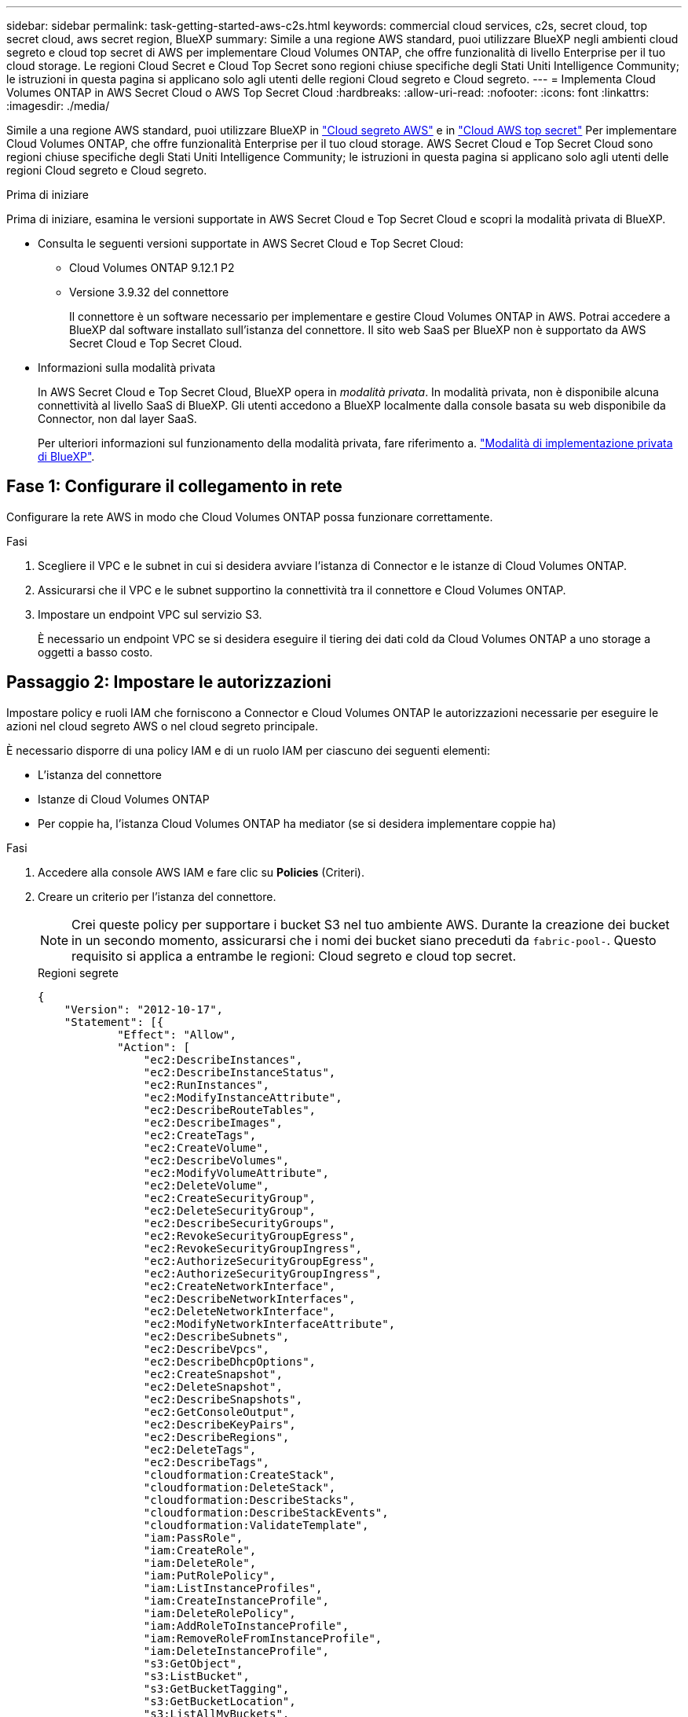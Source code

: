 ---
sidebar: sidebar 
permalink: task-getting-started-aws-c2s.html 
keywords: commercial cloud services, c2s, secret cloud, top secret cloud, aws secret region, BlueXP 
summary: Simile a una regione AWS standard, puoi utilizzare BlueXP negli ambienti cloud segreto e cloud top secret di AWS per implementare Cloud Volumes ONTAP, che offre funzionalità di livello Enterprise per il tuo cloud storage. Le regioni Cloud Secret e Cloud Top Secret sono regioni chiuse specifiche degli Stati Uniti Intelligence Community; le istruzioni in questa pagina si applicano solo agli utenti delle regioni Cloud segreto e Cloud segreto. 
---
= Implementa Cloud Volumes ONTAP in AWS Secret Cloud o AWS Top Secret Cloud
:hardbreaks:
:allow-uri-read: 
:nofooter: 
:icons: font
:linkattrs: 
:imagesdir: ./media/


[role="lead"]
Simile a una regione AWS standard, puoi utilizzare BlueXP in link:https://aws.amazon.com/federal/secret-cloud/["Cloud segreto AWS"^] e in link:https://aws.amazon.com/federal/top-secret-cloud/["Cloud AWS top secret"^] Per implementare Cloud Volumes ONTAP, che offre funzionalità Enterprise per il tuo cloud storage. AWS Secret Cloud e Top Secret Cloud sono regioni chiuse specifiche degli Stati Uniti Intelligence Community; le istruzioni in questa pagina si applicano solo agli utenti delle regioni Cloud segreto e Cloud segreto.

.Prima di iniziare
Prima di iniziare, esamina le versioni supportate in AWS Secret Cloud e Top Secret Cloud e scopri la modalità privata di BlueXP.

* Consulta le seguenti versioni supportate in AWS Secret Cloud e Top Secret Cloud:
+
** Cloud Volumes ONTAP 9.12.1 P2
** Versione 3.9.32 del connettore
+
Il connettore è un software necessario per implementare e gestire Cloud Volumes ONTAP in AWS. Potrai accedere a BlueXP dal software installato sull'istanza del connettore. Il sito web SaaS per BlueXP non è supportato da AWS Secret Cloud e Top Secret Cloud.



* Informazioni sulla modalità privata
+
In AWS Secret Cloud e Top Secret Cloud, BlueXP opera in _modalità privata_. In modalità privata, non è disponibile alcuna connettività al livello SaaS di BlueXP. Gli utenti accedono a BlueXP localmente dalla console basata su web disponibile da Connector, non dal layer SaaS.

+
Per ulteriori informazioni sul funzionamento della modalità privata, fare riferimento a. link:https://docs.netapp.com/us-en/bluexp-setup-admin/concept-modes.html#private-mode["Modalità di implementazione privata di BlueXP"^].





== Fase 1: Configurare il collegamento in rete

Configurare la rete AWS in modo che Cloud Volumes ONTAP possa funzionare correttamente.

.Fasi
. Scegliere il VPC e le subnet in cui si desidera avviare l'istanza di Connector e le istanze di Cloud Volumes ONTAP.
. Assicurarsi che il VPC e le subnet supportino la connettività tra il connettore e Cloud Volumes ONTAP.
. Impostare un endpoint VPC sul servizio S3.
+
È necessario un endpoint VPC se si desidera eseguire il tiering dei dati cold da Cloud Volumes ONTAP a uno storage a oggetti a basso costo.





== Passaggio 2: Impostare le autorizzazioni

Impostare policy e ruoli IAM che forniscono a Connector e Cloud Volumes ONTAP le autorizzazioni necessarie per eseguire le azioni nel cloud segreto AWS o nel cloud segreto principale.

È necessario disporre di una policy IAM e di un ruolo IAM per ciascuno dei seguenti elementi:

* L'istanza del connettore
* Istanze di Cloud Volumes ONTAP
* Per coppie ha, l'istanza Cloud Volumes ONTAP ha mediator (se si desidera implementare coppie ha)


.Fasi
. Accedere alla console AWS IAM e fare clic su *Policies* (Criteri).
. Creare un criterio per l'istanza del connettore.
+

NOTE: Crei queste policy per supportare i bucket S3 nel tuo ambiente AWS. Durante la creazione dei bucket in un secondo momento, assicurarsi che i nomi dei bucket siano preceduti da `fabric-pool-`. Questo requisito si applica a entrambe le regioni: Cloud segreto e cloud top secret.

+
[role="tabbed-block"]
====
.Regioni segrete
--
[source, json]
----
{
    "Version": "2012-10-17",
    "Statement": [{
            "Effect": "Allow",
            "Action": [
                "ec2:DescribeInstances",
                "ec2:DescribeInstanceStatus",
                "ec2:RunInstances",
                "ec2:ModifyInstanceAttribute",
                "ec2:DescribeRouteTables",
                "ec2:DescribeImages",
                "ec2:CreateTags",
                "ec2:CreateVolume",
                "ec2:DescribeVolumes",
                "ec2:ModifyVolumeAttribute",
                "ec2:DeleteVolume",
                "ec2:CreateSecurityGroup",
                "ec2:DeleteSecurityGroup",
                "ec2:DescribeSecurityGroups",
                "ec2:RevokeSecurityGroupEgress",
                "ec2:RevokeSecurityGroupIngress",
                "ec2:AuthorizeSecurityGroupEgress",
                "ec2:AuthorizeSecurityGroupIngress",
                "ec2:CreateNetworkInterface",
                "ec2:DescribeNetworkInterfaces",
                "ec2:DeleteNetworkInterface",
                "ec2:ModifyNetworkInterfaceAttribute",
                "ec2:DescribeSubnets",
                "ec2:DescribeVpcs",
                "ec2:DescribeDhcpOptions",
                "ec2:CreateSnapshot",
                "ec2:DeleteSnapshot",
                "ec2:DescribeSnapshots",
                "ec2:GetConsoleOutput",
                "ec2:DescribeKeyPairs",
                "ec2:DescribeRegions",
                "ec2:DeleteTags",
                "ec2:DescribeTags",
                "cloudformation:CreateStack",
                "cloudformation:DeleteStack",
                "cloudformation:DescribeStacks",
                "cloudformation:DescribeStackEvents",
                "cloudformation:ValidateTemplate",
                "iam:PassRole",
                "iam:CreateRole",
                "iam:DeleteRole",
                "iam:PutRolePolicy",
                "iam:ListInstanceProfiles",
                "iam:CreateInstanceProfile",
                "iam:DeleteRolePolicy",
                "iam:AddRoleToInstanceProfile",
                "iam:RemoveRoleFromInstanceProfile",
                "iam:DeleteInstanceProfile",
                "s3:GetObject",
                "s3:ListBucket",
                "s3:GetBucketTagging",
                "s3:GetBucketLocation",
                "s3:ListAllMyBuckets",
                "kms:List*",
                "kms:Describe*",
                "ec2:AssociateIamInstanceProfile",
                "ec2:DescribeIamInstanceProfileAssociations",
                "ec2:DisassociateIamInstanceProfile",
                "ec2:DescribeInstanceAttribute",
                "ec2:CreatePlacementGroup",
                "ec2:DeletePlacementGroup"
            ],
            "Resource": "*"
        },
        {
            "Sid": "fabricPoolPolicy",
            "Effect": "Allow",
            "Action": [
                "s3:DeleteBucket",
                "s3:GetLifecycleConfiguration",
                "s3:PutLifecycleConfiguration",
                "s3:PutBucketTagging",
                "s3:ListBucketVersions"
            ],
            "Resource": [
                "arn:aws-iso-b:s3:::fabric-pool*"
            ]
        },
        {
            "Effect": "Allow",
            "Action": [
                "ec2:StartInstances",
                "ec2:StopInstances",
                "ec2:TerminateInstances",
                "ec2:AttachVolume",
                "ec2:DetachVolume"
            ],
            "Condition": {
                "StringLike": {
                    "ec2:ResourceTag/WorkingEnvironment": "*"
                }
            },
            "Resource": [
                "arn:aws-iso-b:ec2:*:*:instance/*"
            ]
        },
        {
            "Effect": "Allow",
            "Action": [
                "ec2:AttachVolume",
                "ec2:DetachVolume"
            ],
            "Resource": [
                "arn:aws-iso-b:ec2:*:*:volume/*"
            ]
        }
    ]
}
----
--
.Regioni più segrete
--
[source, json]
----
{
    "Version": "2012-10-17",
    "Statement": [{
            "Effect": "Allow",
            "Action": [
                "ec2:DescribeInstances",
                "ec2:DescribeInstanceStatus",
                "ec2:RunInstances",
                "ec2:ModifyInstanceAttribute",
                "ec2:DescribeRouteTables",
                "ec2:DescribeImages",
                "ec2:CreateTags",
                "ec2:CreateVolume",
                "ec2:DescribeVolumes",
                "ec2:ModifyVolumeAttribute",
                "ec2:DeleteVolume",
                "ec2:CreateSecurityGroup",
                "ec2:DeleteSecurityGroup",
                "ec2:DescribeSecurityGroups",
                "ec2:RevokeSecurityGroupEgress",
                "ec2:RevokeSecurityGroupIngress",
                "ec2:AuthorizeSecurityGroupEgress",
                "ec2:AuthorizeSecurityGroupIngress",
                "ec2:CreateNetworkInterface",
                "ec2:DescribeNetworkInterfaces",
                "ec2:DeleteNetworkInterface",
                "ec2:ModifyNetworkInterfaceAttribute",
                "ec2:DescribeSubnets",
                "ec2:DescribeVpcs",
                "ec2:DescribeDhcpOptions",
                "ec2:CreateSnapshot",
                "ec2:DeleteSnapshot",
                "ec2:DescribeSnapshots",
                "ec2:GetConsoleOutput",
                "ec2:DescribeKeyPairs",
                "ec2:DescribeRegions",
                "ec2:DeleteTags",
                "ec2:DescribeTags",
                "cloudformation:CreateStack",
                "cloudformation:DeleteStack",
                "cloudformation:DescribeStacks",
                "cloudformation:DescribeStackEvents",
                "cloudformation:ValidateTemplate",
                "iam:PassRole",
                "iam:CreateRole",
                "iam:DeleteRole",
                "iam:PutRolePolicy",
                "iam:ListInstanceProfiles",
                "iam:CreateInstanceProfile",
                "iam:DeleteRolePolicy",
                "iam:AddRoleToInstanceProfile",
                "iam:RemoveRoleFromInstanceProfile",
                "iam:DeleteInstanceProfile",
                "s3:GetObject",
                "s3:ListBucket",
                "s3:GetBucketTagging",
                "s3:GetBucketLocation",
                "s3:ListAllMyBuckets",
                "kms:List*",
                "kms:Describe*",
                "ec2:AssociateIamInstanceProfile",
                "ec2:DescribeIamInstanceProfileAssociations",
                "ec2:DisassociateIamInstanceProfile",
                "ec2:DescribeInstanceAttribute",
                "ec2:CreatePlacementGroup",
                "ec2:DeletePlacementGroup"
            ],
            "Resource": "*"
        },
        {
            "Sid": "fabricPoolPolicy",
            "Effect": "Allow",
            "Action": [
                "s3:DeleteBucket",
                "s3:GetLifecycleConfiguration",
                "s3:PutLifecycleConfiguration",
                "s3:PutBucketTagging",
                "s3:ListBucketVersions"
            ],
            "Resource": [
                "arn:aws-iso:s3:::fabric-pool*"
            ]
        },
        {
            "Effect": "Allow",
            "Action": [
                "ec2:StartInstances",
                "ec2:StopInstances",
                "ec2:TerminateInstances",
                "ec2:AttachVolume",
                "ec2:DetachVolume"
            ],
            "Condition": {
                "StringLike": {
                    "ec2:ResourceTag/WorkingEnvironment": "*"
                }
            },
            "Resource": [
                "arn:aws-iso:ec2:*:*:instance/*"
            ]
        },
        {
            "Effect": "Allow",
            "Action": [
                "ec2:AttachVolume",
                "ec2:DetachVolume"
            ],
            "Resource": [
                "arn:aws-iso:ec2:*:*:volume/*"
            ]
        }
    ]
}
----
--
====
. Creare un criterio per Cloud Volumes ONTAP.
+
[role="tabbed-block"]
====
.Regioni segrete
--
[source, json]
----
{
    "Version": "2012-10-17",
    "Statement": [{
        "Action": "s3:ListAllMyBuckets",
        "Resource": "arn:aws-iso-b:s3:::*",
        "Effect": "Allow"
    }, {
        "Action": [
            "s3:ListBucket",
            "s3:GetBucketLocation"
        ],
        "Resource": "arn:aws-iso-b:s3:::fabric-pool-*",
        "Effect": "Allow"
    }, {
        "Action": [
            "s3:GetObject",
            "s3:PutObject",
            "s3:DeleteObject"
        ],
        "Resource": "arn:aws-iso-b:s3:::fabric-pool-*",
        "Effect": "Allow"
    }]
}
----
--
.Regioni più segrete
--
[source, json]
----
{
    "Version": "2012-10-17",
    "Statement": [{
        "Action": "s3:ListAllMyBuckets",
        "Resource": "arn:aws-iso:s3:::*",
        "Effect": "Allow"
    }, {
        "Action": [
            "s3:ListBucket",
            "s3:GetBucketLocation"
        ],
        "Resource": "arn:aws-iso:s3:::fabric-pool-*",
        "Effect": "Allow"
    }, {
        "Action": [
            "s3:GetObject",
            "s3:PutObject",
            "s3:DeleteObject"
        ],
        "Resource": "arn:aws-iso:s3:::fabric-pool-*",
        "Effect": "Allow"
    }]
}
----
--
====
+
Per le coppie ha, se intendi implementare una coppia ha Cloud Volumes ONTAP, crea una policy per il mediatore ha.

+
[source, json]
----
{
	"Version": "2012-10-17",
	"Statement": [{
			"Effect": "Allow",
			"Action": [
				"ec2:AssignPrivateIpAddresses",
				"ec2:CreateRoute",
				"ec2:DeleteRoute",
				"ec2:DescribeNetworkInterfaces",
				"ec2:DescribeRouteTables",
				"ec2:DescribeVpcs",
				"ec2:ReplaceRoute",
				"ec2:UnassignPrivateIpAddresses"
			],
			"Resource": "*"
		}
	]
}
----
. Creare ruoli IAM con il tipo di ruolo Amazon EC2 e allegare i criteri creati nei passaggi precedenti.
+
.Creare il ruolo:
Analogamente ai criteri, è necessario avere un ruolo IAM per il connettore e uno per i nodi Cloud Volumes ONTAP.
Per coppie ha: Simili alle policy, occorre un ruolo IAM per il connettore, uno per i nodi Cloud Volumes ONTAP e uno per il mediatore ha (se si desidera implementare coppie ha).

+
.Selezionare il ruolo:
Quando si avvia l'istanza di Connector, è necessario selezionare il ruolo di Connector IAM. Puoi selezionare i ruoli IAM per Cloud Volumes ONTAP quando crei un ambiente di lavoro Cloud Volumes ONTAP da BlueXP.
Per le coppie ha, puoi selezionare i ruoli IAM per Cloud Volumes ONTAP e ha mediator quando crei un ambiente di lavoro Cloud Volumes ONTAP da BlueXP.





== Fase 3: Configurare il KMS AWS

Se desideri utilizzare la crittografia Amazon con Cloud Volumes ONTAP, assicurati che i requisiti del servizio di gestione delle chiavi (KMS) di AWS siano soddisfatti.

.Fasi
. Assicurarsi che nel proprio account o in un altro account AWS sia presente una chiave Customer Master Key (CMK) attiva.
+
Il CMK può essere un CMK gestito da AWS o un CMK gestito dal cliente.

. Se il CMK si trova in un account AWS separato dall'account in cui si intende implementare Cloud Volumes ONTAP, è necessario ottenere l'ARN di tale chiave.
+
Quando si crea il sistema Cloud Volumes ONTAP, è necessario fornire l'ARN a BlueXP.

. Aggiungere il ruolo IAM per l'istanza del connettore all'elenco degli utenti chiave per una CMK.
+
In questo modo, vengono assegnate autorizzazioni BlueXP per utilizzare CMK con Cloud Volumes ONTAP.





== Fase 4: Installare il connettore e configurare BlueXP

Prima di iniziare a usare BlueXP per implementare Cloud Volumes ONTAP in AWS, devi installare e configurare BlueXP Connector. Il connettore consente a BlueXP di gestire risorse e processi all'interno dell'ambiente di cloud pubblico (incluso Cloud Volumes ONTAP).

.Fasi
. Ottenere un certificato root firmato da un'autorità di certificazione (CA) nel formato X.509 codificato con Privacy Enhanced Mail (PEM) base-64. Per ottenere il certificato, consultare le policy e le procedure della propria organizzazione.
+

NOTE: Per le aree di AWS Secret Cloud, è necessario caricare `NSS Root CA 2` E per il Cloud Top Secret, il `Amazon Root CA 4` certificate (certificato). Assicurarsi di caricare solo questi certificati e non l'intera catena. Il file per la catena di certificati è di grandi dimensioni e il caricamento potrebbe non riuscire. Se si dispone di certificati aggiuntivi, è possibile caricarli in un secondo momento, come descritto nel passaggio successivo.

+
Durante il processo di configurazione, è necessario caricare il certificato. BlueXP utilizza il certificato attendibile per inviare richieste ad AWS su HTTPS.

. Avviare l'istanza di Connector:
+
.. Consulta la pagina del marketplace della community dell'intelligenza AWS per BlueXP.
.. Nella scheda Custom Launch (Avvio personalizzato), scegliere l'opzione per avviare l'istanza dalla console EC2.
.. Seguire le istruzioni per configurare l'istanza.
+
Durante la configurazione dell'istanza, tenere presente quanto segue:

+
*** Si consiglia di utilizzare t3.xlarge.
*** È necessario scegliere il ruolo IAM creato quando si impostano le autorizzazioni.
*** È necessario mantenere le opzioni di storage predefinite.
*** I metodi di connessione richiesti per il connettore sono i seguenti: SSH, HTTP e HTTPS.




. Configurare BlueXP da un host che ha una connessione all'istanza del connettore:
+
.. Aprire un browser Web e immettere https://_ipaddress_[] Dove _ipaddress_ è l'indirizzo IP dell'host Linux in cui è stato installato il connettore.
.. Specificare un server proxy per la connettività ai servizi AWS.
.. Caricare il certificato ottenuto al punto 1.
.. Selezionare *Set Up New BlueXP* (Configura nuovo BlueXP*) e seguire le istruzioni per configurare il sistema.
+
*** *Dettagli sistema*: Inserire un nome per il connettore e il nome della società.
*** *Create Admin User* (Crea utente amministratore): Consente di creare l'utente amministratore per il sistema.
+
Questo account utente viene eseguito localmente sul sistema. Non esiste alcuna connessione al servizio auth0 disponibile tramite BlueXP.

*** *Revisione*: Esaminare i dettagli, accettare il contratto di licenza, quindi selezionare *Configurazione*.


.. Per completare l'installazione del certificato firmato dalla CA, riavviare l'istanza del connettore dalla console EC2.


. Una volta riavviato il connettore, accedere utilizzando l'account utente amministratore creato nell'installazione guidata.




== Passaggio 5: (Facoltativo) installare un certificato in modalità privata

Questo passaggio è opzionale per le regioni Cloud segreto AWS e Cloud segreto superiore ed è necessario solo se si dispone di certificati aggiuntivi oltre ai certificati di origine installati nel passaggio precedente.

.Fasi
. Elencare i certificati installati esistenti.
+
.. Per raccogliere l'id occm Container docker (nome identificato "ds-occm-1"), eseguire il seguente comando:
+
[source, CLI]
----
docker ps
----
.. Per entrare nel contenitore occm, eseguire il comando seguente:
+
[source, CLI]
----
docker exec -it <docker-id> /bin/sh
----
.. Per raccogliere la password dalla variabile di ambiente "TRUST_STORE_PASSWORD", eseguire il seguente comando:
+
[source, CLI]
----
env
----
.. Per elencare tutti i certificati installati in truststore, eseguire il comando seguente e utilizzare la password raccolta nel passaggio precedente:
+
[source, CLI]
----
keytool -list -v -keystore occm.truststore
----


. Aggiunta di un certificato.
+
.. Per raccogliere l'id occm Container docker (nome identificato "ds-occm-1"), eseguire il seguente comando:
+
[source, CLI]
----
docker ps
----
.. Per entrare nel contenitore occm, eseguire il comando seguente:
+
[source, CLI]
----
docker exec -it <docker-id> /bin/sh
----
+
Salvare il nuovo file di certificato.

.. Per raccogliere la password dalla variabile di ambiente "TRUST_STORE_PASSWORD", eseguire il seguente comando:
+
[source, CLI]
----
env
----
.. Per aggiungere il certificato al truststore, eseguire il comando seguente e utilizzare la password del passaggio precedente:
+
[source, CLI]
----
keytool -import -alias <alias-name> -file <certificate-file-name> -keystore occm.truststore
----
.. Per verificare che il certificato sia installato, eseguire il comando seguente:
+
[source, CLI]
----
keytool -list -v -keystore occm.truststore -alias <alias-name>
----
.. Per uscire dal contenitore occm, eseguire il comando seguente:
+
[source, CLI]
----
exit
----
.. Per ripristinare occm container, eseguire il comando seguente:
+
[source, CLI]
----
docker restart <docker-id>
----




--

--


== Fase 6: Aggiunta di una licenza al Digital Wallet di BlueXP

Se hai acquistato una licenza da NetApp, devi aggiungerla al Digital Wallet di BlueXP in modo da poterla selezionare quando crei un nuovo sistema Cloud Volumes ONTAP. Il portafoglio digitale identifica le licenze come non assegnate.

.Fasi
. Dal menu di navigazione di BlueXP, selezionare *Governance > Digital wallet*.
. Nella scheda *Cloud Volumes ONTAP*, selezionare *licenze basate su nodo* dall'elenco a discesa.
. Fare clic su *non assegnato*.
. Fare clic su *Aggiungi licenze non assegnate*.
. Inserire il numero di serie della licenza o caricare il file di licenza.
. Se non si dispone ancora del file di licenza, è necessario caricare manualmente il file di licenza da netapp.com.
+
.. Accedere alla link:https://register.netapp.com/site/vsnr/register/getlicensefile["NetApp License file Generator"^] Ed effettua l'accesso utilizzando le credenziali del sito di supporto NetApp.
.. Inserire la password, scegliere il prodotto, inserire il numero di serie, confermare di aver letto e accettato l'informativa sulla privacy, quindi fare clic su *Invia*.
.. Scegliere se si desidera ricevere il file serialnumber.NLF JSON tramite e-mail o download diretto.


. Fare clic su *Aggiungi licenza*.


.Risultato
BlueXP aggiunge la licenza al portafoglio digitale. La licenza viene identificata come non assegnata fino a quando non viene associata a un nuovo sistema Cloud Volumes ONTAP. Quindi, la licenza passa alla scheda BYOL del portafoglio digitale.



== Fase 7: Avviare Cloud Volumes ONTAP da BlueXP

È possibile avviare le istanze Cloud Volumes ONTAP nel cloud segreto e nel cloud segreto principale di AWS creando nuovi ambienti di lavoro in BlueXP.

.Prima di iniziare
Per le coppie ha, è necessaria una coppia di chiavi per abilitare l'autenticazione SSH basata su chiave al mediatore ha.

.Fasi
. Nella pagina ambienti di lavoro, fare clic su *Aggiungi ambiente di lavoro*.
. In *Crea*, selezionare Cloud Volumes ONTAP.
+
Per ha: In *Crea*, selezionare Cloud Volumes ONTAP o Cloud Volumes ONTAP ha.

. Completare la procedura guidata per avviare il sistema Cloud Volumes ONTAP.
+

CAUTION: Durante le selezioni effettuate mediante la procedura guidata, non selezionare *Data Sense & Compliance* e *Backup su cloud* in *servizi*. In *pacchetti preconfigurati*, seleziona *Cambia solo configurazione* e assicurati di non aver selezionato altre opzioni. I pacchetti preconfigurati non sono supportati nelle regioni Cloud Secret e Cloud Top Secret e, se selezionati, l'implementazione non avrà esito positivo.



.Note per l'implementazione di ha Cloud Volumes ONTAP in più zone di disponibilità
Segui quanto segue al termine della procedura guidata per le coppie ha.

* È necessario configurare un gateway di transito quando si implementa Cloud Volumes ONTAP ha in più zone di disponibilità (AZS). Per istruzioni, fare riferimento alla link:task-setting-up-transit-gateway.html["Configurare un gateway di transito AWS"].
* Implementa la configurazione come segue, perché al momento della pubblicazione erano disponibili solo due zone di disponibilità nell'AWS Top Secret Cloud:
+
** Nodo 1: Zona di disponibilità A.
** Nodo 2: Zona di disponibilità B
** Mediatore: Zona di disponibilità A o B.




.Note per l'implementazione di Cloud Volumes ONTAP nei singoli nodi e nei nodi ha
Al termine della procedura guidata, tenere presente quanto segue:

* Lasciare l'opzione predefinita per utilizzare un gruppo di protezione generato.
+
Il gruppo di protezione predefinito include le regole necessarie per il corretto funzionamento di Cloud Volumes ONTAP. Se hai un requisito per utilizzare il tuo, puoi fare riferimento alla sezione relativa al gruppo di sicurezza riportata di seguito.

* È necessario scegliere il ruolo IAM creato durante la preparazione dell'ambiente AWS.
* Il tipo di disco AWS sottostante è per il volume Cloud Volumes ONTAP iniziale.
+
È possibile scegliere un tipo di disco diverso per i volumi successivi.

* Le prestazioni dei dischi AWS sono legate alle dimensioni dei dischi.
+
È necessario scegliere le dimensioni del disco in grado di garantire le prestazioni costanti necessarie. Fare riferimento alla documentazione AWS per ulteriori dettagli sulle prestazioni EBS.

* La dimensione del disco è la dimensione predefinita per tutti i dischi del sistema.
+

NOTE: Se in un secondo momento è necessaria una dimensione diversa, è possibile utilizzare l'opzione Advanced allocation (allocazione avanzata) per creare un aggregato che utilizza dischi di una dimensione specifica.



.Risultato
BlueXP avvia l'istanza di Cloud Volumes ONTAP. Puoi tenere traccia dei progressi nella timeline.



== Passaggio 8: Installazione dei certificati di protezione per il tiering dei dati

Devi installare manualmente i certificati di sicurezza per abilitare il tiering dei dati nelle regioni di AWS Secret Cloud e Top Secret Cloud.

.Prima di iniziare
. Creare bucket S3.
+

NOTE: Assicurarsi che i nomi dei bucket siano preceduti da `fabric-pool-.` Ad esempio `fabric-pool-testbucket`.

. Conservare i certificati di origine installati in `step 4` comodo.


.Fasi
. Copiare il testo dai certificati di origine installati in `step 4`.
. Connettersi in modo sicuro al sistema Cloud Volumes ONTAP utilizzando la CLI.
. Installare i certificati di origine. Potrebbe essere necessario premere il `ENTER` tasti più volte:
+
[listing]
----
security certificate install -type server-ca -cert-name <certificate-name>
----
. Quando richiesto, immettere l'intero testo copiato, inclusi e da `----- BEGIN CERTIFICATE -----` a. `----- END CERTIFICATE -----`.
. Conservare una copia del certificato digitale firmato dalla CA per riferimenti futuri.
. Conservare il nome della CA e il numero di serie del certificato.
. Configurare l'archivio di oggetti per il cloud segreto AWS e le aree del cloud top secret: `set -privilege advanced -confirmations off`
. Eseguire questo comando per configurare l'archivio oggetti.
+

NOTE: Tutti i nomi delle risorse Amazon (Arns) devono essere contrassegnati con il suffisso `-iso-b`, ad esempio `arn:aws-iso-b`. Ad esempio, se una risorsa richiede un ARN con una regione, per Top Secret Cloud, utilizzare la convenzione di denominazione come `us-iso-b` per `-server` allarme. Per AWS Secret Cloud, utilizza `us-iso-b-1`.

+
[listing]
----
storage aggregate object-store config create -object-store-name <S3Bucket> -provider-type AWS_S3 -auth-type EC2-IAM -server <s3.us-iso-b-1.server_name> -container-name <fabric-pool-testbucket> -is-ssl-enabled true -port 443
----
. Verificare che l'archivio oggetti sia stato creato correttamente: `storage aggregate object-store show -instance`
. Collegare l'archivio di oggetti all'aggregato. Questo deve essere ripetuto per ogni nuovo aggregato: `storage aggregate object-store attach -aggregate <aggr1> -object-store-name <S3Bucket>`

